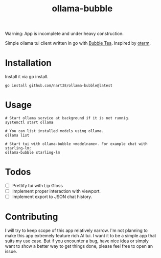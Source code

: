 #+title: ollama-bubble

Warning: App is incomplete and under heavy construction.

Simple ollama tui client written in go with [[https://github.com/charmbracelet/bubbletea][Bubble Tea]]. Inspired by [[https://github.com/ggozad/oterm][oterm]].

* Installation
Install it via go install.
#+BEGIN_SRC shell
go install github.com/nart38/ollama-bubble@latest
#+END_SRC

* Usage
#+BEGIN_SRC shell
# Start ollama service at background if it is not runnig.
systemctl start ollama

# You can list installed models using ollama.
ollama list

# Start tui with ollama-bubble <modelname>. For example chat with starling-lm:
ollama-bubble starling-lm
#+END_SRC

* Todos
- [ ] Prettify tui with Lip Gloss
- [ ] Implement proper interaction with viewport.
- [ ] Implement export to JSON chat history.

* Contributing
I will try to keep scope of this app relatively narrow. I'm not planning to make
this app extremely feature rich AI tui. I want it to be a simple app that suits
my use case. But if you encounter a bug, have nice idea or simply want to show
a better way to get things done, please feel free to open an issue.
